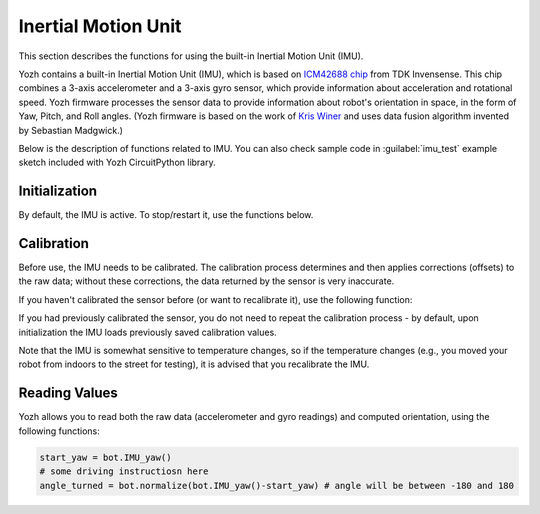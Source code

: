 

.. _imu:

Inertial Motion Unit
====================

This section describes the functions for using the built-in Inertial Motion
Unit (IMU).

Yozh contains a built-in Inertial Motion Unit (IMU), which is based on
`ICM42688 chip <https://invensense.tdk.com/products/motion-tracking/6-axis/icm-42688-p/>`__
from TDK Invensense. This chip combines a 3-axis accelerometer and a
3-axis gyro sensor, which provide information about acceleration and rotational
speed. Yozh firmware processes the sensor data to provide information
about robot's orientation in space, in the form of Yaw, Pitch, and Roll angles.
(Yozh firmware is based on the work of `Kris Winer <https://github.com/kriswiner>`__
and uses data fusion algorithm invented by Sebastian Madgwick.)

Below is the description of functions related to IMU. You can also  check sample
code in :guilabel:`imu_test` example sketch included with Yozh CircuitPython library.



Initialization
--------------

By default, the IMU is active. To stop/restart  it, use the functions below.


.. function::  IMU_stop()

   Stop the IMU


.. function::   IMU_start()

   Restart the  IMU


.. function::   IMU_status()

   Returns IMU status. This function can be used to verify that IMU
   activation was successful. Possible values are:

   * 0: IMU is inactive
   * 1: IMU is active
   * 2: IMU is currently in the process of calibration



Calibration
-----------

Before use, the IMU needs to be calibrated. The calibration process determines
and then applies corrections (offsets)  to the raw data; without these
corrections, the  data returned by the sensor is very inaccurate.

If you haven't  calibrated the sensor before (or want to recalibrate it),
use the following function:

.. function::  IMU_calibrate()

       This function will determine and
       apply the corrections; it will also save these corrections in the
       flash storage of the Yozh secondary microcontroller, where they will be
       stored for future use.  This data is preserved even after you power
       off the robot (much like the usual USB flash drive).

       This function will take about 10  seconds to execute; during this time,
       the robot must be completely stationary on a flat horizontal surface.

If you had previously calibrated the sensor, you do not need to repeat the
calibration process - by default, upon initialization the IMU loads previously
saved calibration values.

Note that the IMU is somewhat sensitive to temperature changes, so if the
temperature changes (e.g., you moved your robot from indoors to the street for
testing), it is advised that you recalibrate the IMU.

Reading Values
--------------

Yozh  allows you to read both the raw data (accelerometer and gyro readings)
and computed orientation, using the following functions:

.. function:: void IMU_get_accel()

   Fetches from  the sensor  raw acceleration data and saves it using member
   variables ``ax``, ``ay``, ``az``, which give the acceleration
   in x-, y-, and z- directions respectively in in units of 1g
   (9.81 m/sec^2) as floats.

.. function:: void IMU_get_gyro()

   Fetches from the sensor  raw gyro data and saves it using member variables
   ``gx``, ``gy``, ``gz``, which give the angular rotation velocity around
   x-, y-, and z- axes respectively, in degree/s (as floats).

.. function:: float IMU_yaw()

.. function:: float IMU_pitch()

.. function:: float IMU_roll()

   These functions return yaw, pitch, and roll angles for the robot, in degrees.
   These three angles determine the robot orientation as described below:

   * yaw is the rotation around the vertical axis (positive angle corresponds to
     clockwise rotation, i.e. right turns). Note that zero value  
     is rather random (it is not the starting position of the robot!)
   * pitch is the rotation around the horizontal line, running from
     left to right. Positive pitch angle corresponds to raising the front of the
     robot and lowering the back
   * roll is the rotation around the horizontal line running from front to back.
     Positive roll angle corresponds to raising the left side of the robot and
     lowering the right.
   For more information about yaw, pitch, and roll angles, please visit
   https://en.wikipedia.org/wiki/Aircraft_principal_axes

.. function:: normalize(angle)
   A helper function; adds or subtracts 360 to the angle as needed to bring it to the range 
   [-180,180]. Useful for computing difference of headings, e.g. 

.. code-block:: python

   start_yaw = bot.IMU_yaw()
   # some driving instructiosn here
   angle_turned = bot.normalize(bot.IMU_yaw()-start_yaw) # angle will be between -180 and 180

